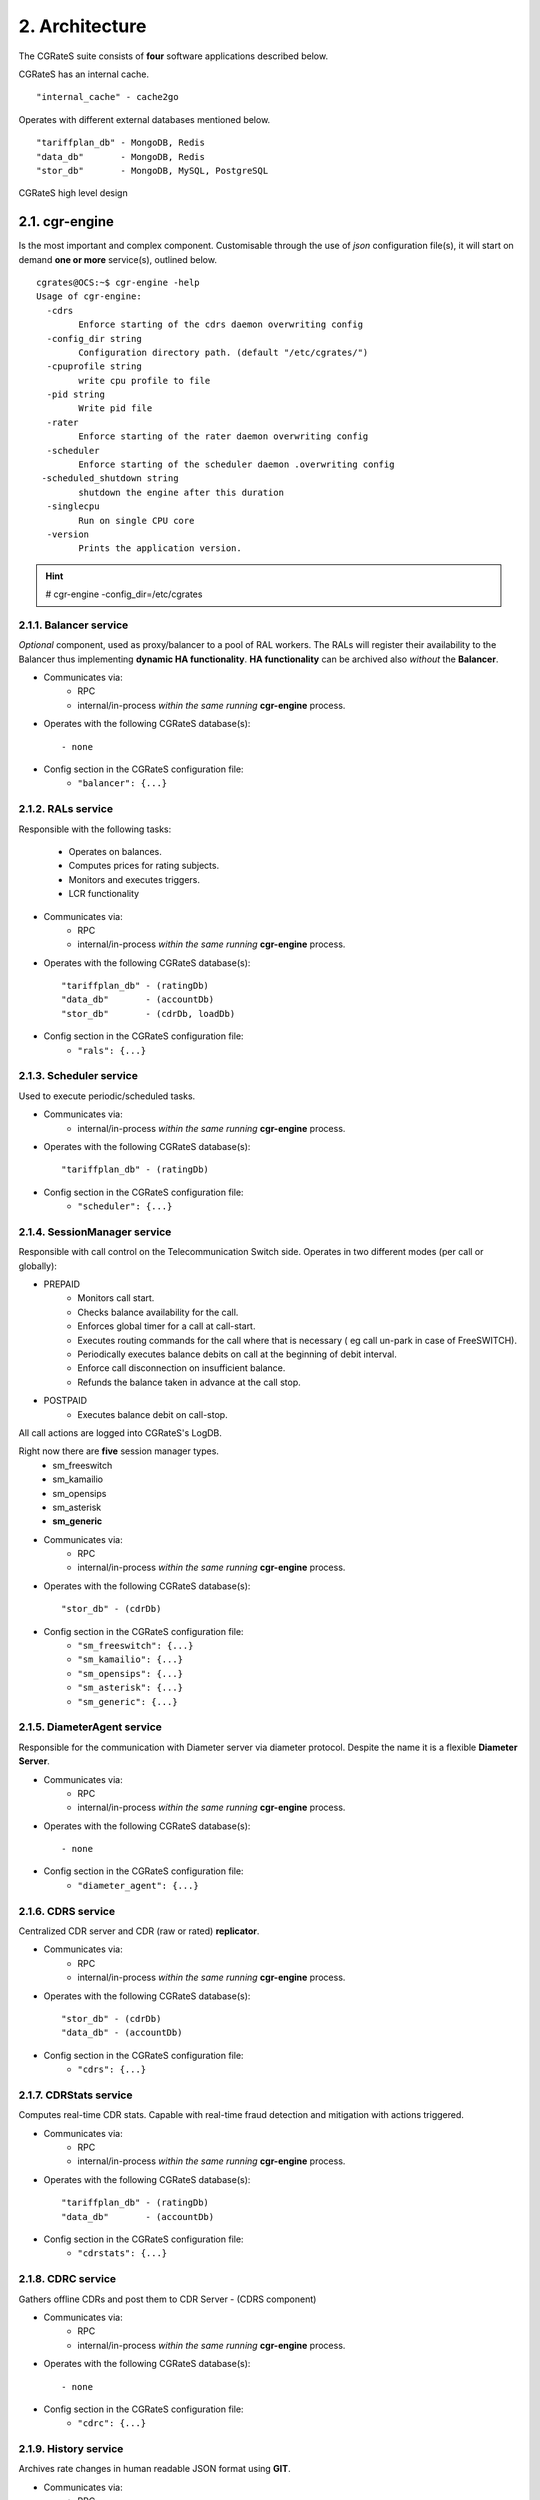 2. Architecture
===============
The CGRateS suite consists of **four** software applications described below.

.. hlist::
   :columns: 4

   - cgr-engine
   - cgr-loader  
   - cgr-console
   - cgr-tester

CGRateS has an internal cache.

::

   "internal_cache" - cache2go

Operates with different external databases mentioned below. 

::

   "tariffplan_db" - MongoDB, Redis
   "data_db"       - MongoDB, Redis
   "stor_db"       - MongoDB, MySQL, PostgreSQL


.. hlist::
   :columns: 1

   - **tariffplan_db** - used to store active tariff plan(s) configuration(s)
   - **data_db**       - used to store runtime data ( eg: accounts )
   - **stor_db**       - used to store offline tariff plan(s) and CDRs


.. figure::  images/cgrates-arch.png
   :alt: CGRateS Architecture
   :align: Center
   :scale: 75 %
   
   
   CGRateS high level design

2.1. cgr-engine
---------------
Is the most important and complex component. 
Customisable through the use of *json* configuration file(s), 
it will start on demand **one or more** service(s), outlined below.

::

 cgrates@OCS:~$ cgr-engine -help
 Usage of cgr-engine:
   -cdrs
         Enforce starting of the cdrs daemon overwriting config
   -config_dir string
         Configuration directory path. (default "/etc/cgrates/")
   -cpuprofile string
         write cpu profile to file
   -pid string
         Write pid file
   -rater
         Enforce starting of the rater daemon overwriting config
   -scheduler
         Enforce starting of the scheduler daemon .overwriting config
  -scheduled_shutdown string
         shutdown the engine after this duration
   -singlecpu
         Run on single CPU core
   -version
         Prints the application version.


.. hint::  # cgr-engine -config_dir=/etc/cgrates


2.1.1. Balancer service
~~~~~~~~~~~~~~~~~~~~~~~
*Optional* component, used as proxy/balancer to a pool of RAL workers. 
The RALs will register their availability to the Balancer thus implementing **dynamic HA functionality**.
**HA functionality** can be archived also *without* the **Balancer**.

- Communicates via:
   - RPC
   - internal/in-process *within the same running* **cgr-engine** process.

- Operates with the following CGRateS database(s): ::

   - none

- Config section in the CGRateS configuration file:
   - ``"balancer": {...}``

2.1.2. RALs service
~~~~~~~~~~~~~~~~~~~~
Responsible with the following tasks:

   - Operates on balances.
   - Computes prices for rating subjects.
   - Monitors and executes triggers.
   - LCR functionality

- Communicates via:
   - RPC
   - internal/in-process *within the same running* **cgr-engine** process.

- Operates with the following CGRateS database(s): ::

   "tariffplan_db" - (ratingDb)
   "data_db"       - (accountDb)
   "stor_db"       - (cdrDb, loadDb)

- Config section in the CGRateS configuration file:
   - ``"rals": {...}``

2.1.3. Scheduler service
~~~~~~~~~~~~~~~~~~~~~~~~
Used to execute periodic/scheduled tasks.

- Communicates via:
   - internal/in-process *within the same running* **cgr-engine** process.

- Operates with the following CGRateS database(s): ::

   "tariffplan_db" - (ratingDb)

- Config section in the CGRateS configuration file:
   - ``"scheduler": {...}``

2.1.4. SessionManager service
~~~~~~~~~~~~~~~~~~~~~~~~~~~~~
Responsible with call control on the Telecommunication Switch side. Operates in two different modes (per call or globally):

- PREPAID
   - Monitors call start.
   - Checks balance availability for the call.
   - Enforces global timer for a call at call-start.
   - Executes routing commands for the call where that is necessary ( eg call un-park in case of FreeSWITCH).
   - Periodically executes balance debits on call at the beginning of debit interval.
   - Enforce call disconnection on insufficient balance.
   - Refunds the balance taken in advance at the call stop.

- POSTPAID
   - Executes balance debit on call-stop.

All call actions are logged into CGRateS's LogDB.

Right now there are **five** session manager types.
   - sm_freeswitch
   - sm_kamailio
   - sm_opensips
   - sm_asterisk
   - **sm_generic**

- Communicates via:
   - RPC
   - internal/in-process *within the same running* **cgr-engine** process.

- Operates with the following CGRateS database(s): ::

   "stor_db" - (cdrDb)

- Config section in the CGRateS configuration file:
   - ``"sm_freeswitch": {...}`` 
   - ``"sm_kamailio": {...}``
   - ``"sm_opensips": {...}``
   - ``"sm_asterisk": {...}``
   - ``"sm_generic": {...}``

2.1.5. DiameterAgent service
~~~~~~~~~~~~~~~~~~~~~~~~~~~~
Responsible for the communication with Diameter server via diameter protocol.
Despite the name it is a flexible **Diameter Server**.

- Communicates via:
   - RPC
   - internal/in-process *within the same running* **cgr-engine** process.

- Operates with the following CGRateS database(s): ::

   - none

- Config section in the CGRateS configuration file:
   - ``"diameter_agent": {...}``

2.1.6. CDRS service
~~~~~~~~~~~~~~~~~~~
Centralized CDR server and CDR (raw or rated) **replicator**.

- Communicates via:
   - RPC
   - internal/in-process *within the same running* **cgr-engine** process.

- Operates with the following CGRateS database(s): ::

   "stor_db" - (cdrDb)
   "data_db" - (accountDb)

- Config section in the CGRateS configuration file:
   - ``"cdrs": {...}``

2.1.7. CDRStats service
~~~~~~~~~~~~~~~~~~~~~~~
Computes real-time CDR stats. Capable with real-time fraud detection and mitigation with actions triggered.

- Communicates via:
   - RPC
   - internal/in-process *within the same running* **cgr-engine** process.

- Operates with the following CGRateS database(s): ::

   "tariffplan_db" - (ratingDb)
   "data_db"       - (accountDb)

- Config section in the CGRateS configuration file:
   - ``"cdrstats": {...}``

2.1.8. CDRC service
~~~~~~~~~~~~~~~~~~~
Gathers offline CDRs and post them to CDR Server - (CDRS component)

- Communicates via:
   - RPC
   - internal/in-process *within the same running* **cgr-engine** process.

- Operates with the following CGRateS database(s): ::

   - none

- Config section in the CGRateS configuration file:
   - ``"cdrc": {...}``

2.1.9. History service
~~~~~~~~~~~~~~~~~~~~~~
Archives rate changes in human readable JSON format using **GIT**. 

- Communicates via:
   - RPC
   - internal/in-process *within the same running* **cgr-engine** process.

- Operates with the following CGRateS database(s): ::

   - none

- Config section in the CGRateS configuration file:
   - ``"historys": {...}``

2.1.10. Aliases service
~~~~~~~~~~~~~~~~~~~~~~~
Generic purpose **aliasing** system.

Possible applications:
   - Change destination name based on user or destination prefix matched.
   - Change lcr supplier name based on the user calling.
   - Locale specifics, ability to display specific tags in user defined language.

- Communicates via:
   - RPC
   - internal/in-process *within the same running* **cgr-engine** process.

- Operates with the following CGRateS database(s): ::

   "data_db" - (accountDb)

- Config section in the CGRateS configuration file:
   - ``"aliases": {...}``

2.1.11. User service
~~~~~~~~~~~~~~~~~~~~
Generic purpose **user** system to maintain user profiles (LDAP similarity).

- Communicates via:
   - RPC
   - internal/in-process *within the same running* **cgr-engine** process.

- Operates with the following CGRateS database(s): ::
  
   "data_db" - (accountDb)

- Config section in the CGRateS configuration file:
   - ``"users": {...}``

2.1.12. PubSub service
~~~~~~~~~~~~~~~~~~~~~~
PubSub service used to expose internal events to interested external components (eg: balance ops)

- Communicates via:
   - RPC
   - internal/in-process *within the same running* **cgr-engine** process.

- Operates with the following CGRateS database(s): ::

   "data_db" - (accountDb)

- Config section in the CGRateS configuration file:
   - ``"pubsubs": {...}``


2.1.13. Resource Limiter service
~~~~~~~~~~~~~~~~~~~~~~~~~~~~~~~~
Resource Limiter service used to limit resources during authorization (eg: maximum calls per destination for an account)

- Communicates via:
   - RPC
   - internal/in-process *within the same running* **cgr-engine** process.

- Operates with the following CGRateS database(s): ::

   "data_db" - (accountDb)

- Config section in the CGRateS configuration file:
   - ``"rls": {...}``

2.1.14. APIER RPC service
~~~~~~~~~~~~~~~~~~~~~~~~~
RPC service used to expose external access towards internal components.

- Communicates via:
   - JSON/GOB over socket
   - JSON over HTTP
   - JSON over WebSocket

2.1.15. Cdre
~~~~~~~~~~~~
Component to retrieve rated CDRs from internal CDRs database.

- Communicates via:

- Operates with the following CGRateS database(s): ::

   "stor_db" - (cdrDb)

- Config section in the CGRateS configuration file:
   - ``"cdre": {...}``

2.1.16. Mailer
~~~~~~~~~~~~~~
TBD

- Communicates via:

- Operates with the following CGRateS database(s):

- Config section in the CGRateS configuration file:
   - ``"mailer": {...}``

2.1.17. Suretax
~~~~~~~~~~~~~~~
TBD

- Communicates via:

- Operates with the following CGRateS database(s):

- Config section in the CGRateS configuration file:
   - ``"suretax": {...}``


2.1.X Mediator service
~~~~~~~~~~~~~~~~~~~~~~

.. important:: This service is not valid anymore. Its functionality is replaced by CDRC and CDRS services.

Responsible to mediate the CDRs generated by Telecommunication Switch. 

Has the ability to combine CDR fields into rating subject and run multiple mediation processes on the same record.

On Linux machines, able to work with inotify kernel subsystem in order to process the records close to real-time after the Switch has released them.


2.2. cgr-loader
---------------
Used for importing the rating information into the CGRateS database system. 

Can be used to:
   - Import information from **csv files** to **tariffplan_db**, **data_db**.
   - Import information from **csv files** to **stor_db**. ``-to_stordb -tpid``
   - Import information from **stor_db** to **tariffplan_db**, **data_db**. ``-from_stordb -tpid``

::

 cgrates@OCS:~$ cgr-loader -help
 Usage of cgr-loader:
   -cdrstats_address string
         CDRStats service to contact for data reloads, empty to disable automatic data reloads (default "127.0.0.1:2013")
   -datadb_host string
         The DataDb host to connect to. (default "127.0.0.1")
   -datadb_name string
         The name/number of the DataDb to connect to. (default "11")
   -datadb_passwd string
         The DataDb user's password.
   -datadb_port string
         The DataDb port to bind to. (default "6379")
   -datadb_type string
         The type of the DataDb database <redis> (default "redis")
   -datadb_user string
         The DataDb user to sign in as.
   -dbdata_encoding string
         The encoding used to store object data in strings (default "msgpack")
   -disable_reverse_mappings
         Will disable reverse mappings rebuilding
   -dry_run
         When true will not save loaded data to dataDb but just parse it for consistency and errors.
   -flushdb
         Flush the database before importing
   -from_stordb
         Load the tariff plan from storDb to dataDb
   -history_server string
         The history server address:port, empty to disable automatic history archiving (default "127.0.0.1:2013")
   -load_history_size int
         Limit the number of records in the load history (default 10)
   -migrate_rc8 string
         Migrate Accounts, Actions, ActionTriggers, DerivedChargers, ActionPlans and SharedGroups to RC8 structures, possible values: *all,acc,atr,act,dcs,apl,shg
   -path string
         The path to folder containing the data files (default "./")
   -rater_address string
         Rater service to contact for cache reloads, empty to disable automatic cache reloads (default "127.0.0.1:2013")
   -runid string
         Uniquely identify an import/load, postpended to some automatic fields
   -stats
         Generates statsistics about given data.
   -stordb_host string
         The storDb host to connect to. (default "127.0.0.1")
   -stordb_name string
         The name/number of the storDb to connect to. (default "cgrates")
   -stordb_passwd string
         The storDb user's password. (default "CGRateS.org")
   -stordb_port string
         The storDb port to bind to. (default "3306")
   -stordb_type string
         The type of the storDb database <mysql> (default "mysql")
   -stordb_user string
         The storDb user to sign in as. (default "cgrates")
   -timezone string
         Timezone for timestamps where not specified <""|UTC|Local|$IANA_TZ_DB> (default "Local")
   -to_stordb
         Import the tariff plan from files to storDb
   -tpdb_host string
         The TariffPlan host to connect to. (default "127.0.0.1")
   -tpdb_name string
         The name/number of the TariffPlan to connect to. (default "10")
   -tpdb_passwd string
         The TariffPlan user's password.
   -tpdb_port string
         The TariffPlan port to bind to. (default "6379")
   -tpdb_type string
         The type of the TariffPlan database <redis> (default "redis")
   -tpdb_user string
         The TariffPlan user to sign in as.
   -tpid string
         The tariff plan id from the database
   -users_address string
         Users service to contact for data reloads, empty to disable automatic data reloads (default "127.0.0.1:2013")
   -validate
         When true will run various check on the loaded data to check for structural errors
   -verbose
         Enable detailed verbose logging output
   -version
         Prints the application version.


.. hint:: # cgr-loader -flushdb
.. hint:: # cgr-loader -verbose -tpdb_port="27017" -tpdb_type="mongo" -datadb_port="27017" -datadb_type="mongo"

2.3. cgr-console
----------------
Command line tool used to interface with the RALs (and/or Balancer) service. Able to execute **sub-commands**. 

::

 cgrates@OCS:~$ cgr-console -help
 Usage of cgr-console:
   -rpc_encoding string
         RPC encoding used <gob|json> (default "json")
   -server string
         server address host:port (default "127.0.0.1:2012")
   -verbose
         Show extra info about command execution.
   -version
         Prints the application version.

 rif@grace:~$ cgr-console help_more
 2013/04/13 17:23:51 
 Usage: cgr-console [cfg_opts...{-h}] <status|get_balance>

.. hint:: # cgr-console status

2.4. cgr-tester
---------------
Command line stress testing tool.

::

 cgrates@OCS:~$ cgr-tester --help
 Usage of cgr-tester:
  -accountdb_host string
        The AccountingDb host to connect to. (default "127.0.0.1")
  -accountdb_name string
        The name/number of the AccountingDb to connect to. (default "11")
  -accountdb_passwd string
        The AccountingDb user's password.
  -accountdb_port string
        The AccountingDb port to bind to. (default "6379")
  -accountdb_type string
        The type of the AccountingDb database <redis> (default "redis")
  -accountdb_user string
        The AccountingDb user to sign in as.
  -category string
        The Record category to test. (default "call")
  -cpuprofile string
        write cpu profile to file
  -dbdata_encoding string
        The encoding used to store object data in strings. (default "msgpack")
  -destination string
        The destination to use in queries. (default "1002")
  -json
        Use JSON RPC
  -load_history_size int
        Limit the number of records in the load history (default 10)
  -memprofile string
        write memory profile to this file
  -parallel int
        run n requests in parallel
  -rater_address string
        Rater address for remote tests. Empty for internal rater.
  -ratingdb_host string
        The RatingDb host to connect to. (default "127.0.0.1")
  -ratingdb_name string
        The name/number of the RatingDb to connect to. (default "10")
  -ratingdb_passwd string
        The RatingDb user's password.
  -ratingdb_port string
        The RatingDb port to bind to. (default "6379")
  -ratingdb_type string
        The type of the RatingDb database <redis> (default "redis")
  -ratingdb_user string
        The RatingDb user to sign in as.
  -runs int
        stress cycle number (default 10000)
  -subject string
        The rating subject to use in queries. (default "1001")
  -tenant string
        The type of record to use in queries. (default "cgrates.org")
  -tor string
        The type of record to use in queries. (default "*voice")

.. hint:: # cgr-tester -runs=10000

